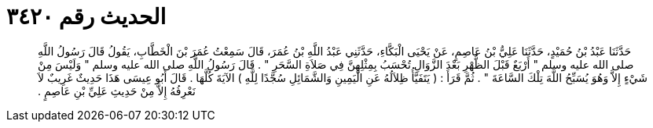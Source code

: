 
= الحديث رقم ٣٤٢٠

[quote.hadith]
حَدَّثَنَا عَبْدُ بْنُ حُمَيْدٍ، حَدَّثَنَا عَلِيُّ بْنُ عَاصِمٍ، عَنْ يَحْيَى الْبَكَّاءِ، حَدَّثَنِي عَبْدُ اللَّهِ بْنُ عُمَرَ، قَالَ سَمِعْتُ عُمَرَ بْنَ الْخَطَّابِ، يَقُولُ قَالَ رَسُولُ اللَّهِ صلى الله عليه وسلم ‏"‏ أَرْبَعٌ قَبْلَ الظُّهْرِ بَعْدَ الزَّوَالِ تُحْسَبُ بِمِثْلِهِنَّ فِي صَلاَةِ السَّحَرِ ‏"‏ ‏.‏ قَالَ رَسُولُ اللَّهِ صلى الله عليه وسلم ‏"‏ وَلَيْسَ مِنْ شَيْءٍ إِلاَّ وَهُوَ يُسَبِّحُ اللَّهَ تِلْكَ السَّاعَةَ ‏"‏ ‏.‏ ثُمَّ قَرَأَ ‏:‏ ‏(‏ يَتَفَيَّأُ ظِلاَلُهُ عَنِ الْيَمِينِ وَالشَّمَائِلِ سُجَّدًا لِلَّهِ ‏)‏ الآيَةَ كُلَّهَا ‏.‏ قَالَ أَبُو عِيسَى هَذَا حَدِيثٌ غَرِيبٌ لاَ نَعْرِفُهُ إِلاَّ مِنْ حَدِيثِ عَلِيِّ بْنِ عَاصِمٍ ‏.‏